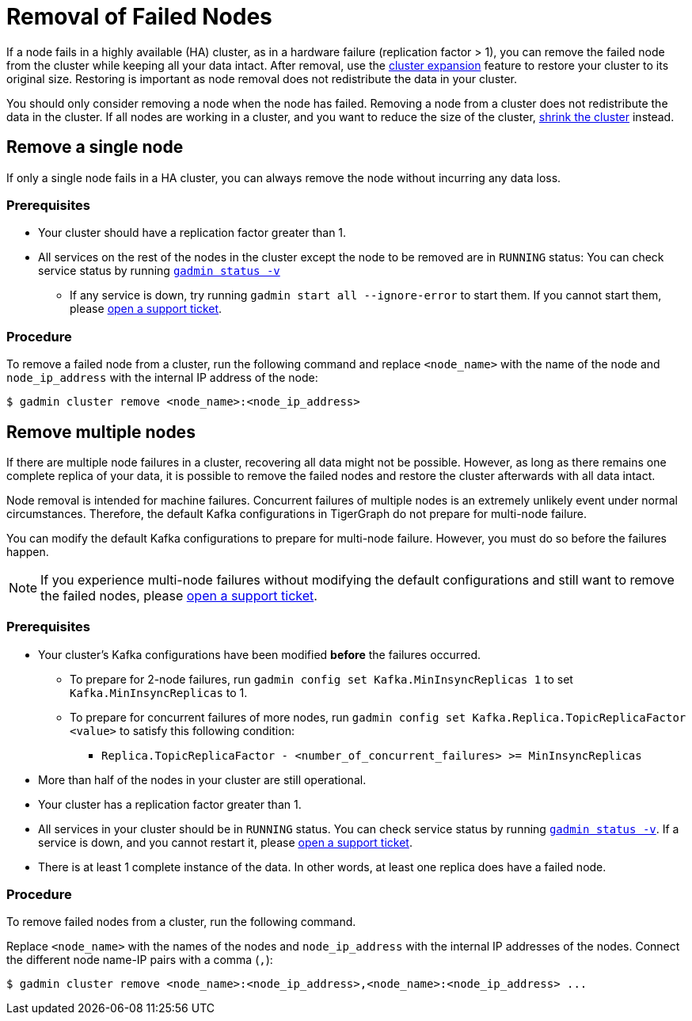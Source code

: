 = Removal of Failed Nodes
:page-aliases: tigergraph-server:ha:remove-failed-node.adoc
:description: This page describes the procedure to remove a failed node.

If a node fails in a highly available (HA) cluster, as in a hardware failure (replication factor > 1), you can remove the failed node from the cluster while keeping all your data intact.
After removal, use the xref:expand-a-cluster.adoc[cluster expansion] feature to restore your cluster to its original size.
Restoring is important as node removal does not redistribute the data in your cluster.

You should only consider removing a node when the node has failed.
Removing a node from a cluster does not redistribute the data in the cluster.
If all nodes are working in a cluster, and you want to reduce the size of the cluster, xref:shrink-a-cluster.adoc[shrink the cluster] instead.


== Remove a single node
If only a single node fails in a HA cluster, you can always remove the node without incurring any data loss.

=== Prerequisites
* Your cluster should have a replication factor greater than 1.
* All services on the rest of the nodes in the cluster except the node to be removed are in `RUNNING` status:
You can check service status by running xref:system-management:management-with-gadmin.adoc#_gadmin_status[`gadmin status -v`]
** If any service is down, try running `gadmin start all --ignore-error` to start them.
If you cannot start them, please https://tigergraph.zendesk.com/hc/en-us/[open a support ticket].


=== Procedure
To remove a failed node from a cluster, run the following command and replace `<node_name>` with the name of the node and `node_ip_address` with the internal IP address of the node:

[,console]
----
$ gadmin cluster remove <node_name>:<node_ip_address>
----


== Remove multiple nodes
If there are multiple node failures in a cluster, recovering all data might not be possible.
However, as long as there remains one complete replica of your data, it is possible to remove the failed nodes and restore the cluster afterwards with all data intact.

Node removal is intended for machine failures.
Concurrent failures of multiple nodes is an extremely unlikely event under normal circumstances.
Therefore, the default Kafka configurations in TigerGraph do not prepare for multi-node failure.

You can modify the default Kafka configurations to prepare for multi-node failure.
However, you must do so before the failures happen.

NOTE: If you experience multi-node failures without modifying the default configurations and still want to remove the failed nodes, please https://tigergraph.zendesk.com/hc/en-us/[open a support ticket].

=== Prerequisites
* Your cluster's Kafka configurations have been modified **before** the failures occurred.
** To prepare for 2-node failures, run `gadmin config set Kafka.MinInsyncReplicas 1` to set `Kafka.MinInsyncReplicas` to 1.
** To prepare for concurrent failures of more nodes, run `gadmin config set Kafka.Replica.TopicReplicaFactor <value>` to satisfy this following condition:
*** `Replica.TopicReplicaFactor - <number_of_concurrent_failures> >= MinInsyncReplicas`
* More than half of the nodes in your cluster are still operational.
* Your cluster has a replication factor greater than 1.
* All services in your cluster should be in `RUNNING` status.
You can check service status by running xref:system-management:management-with-gadmin.adoc#_gadmin_status[`gadmin status -v`].
If a service is down, and you cannot restart it, please https://tigergraph.zendesk.com/hc/en-us/[open a support ticket].
* There is at least 1 complete instance of the data.
In other words, at least one replica does have a failed node.

=== Procedure
To remove failed nodes from a cluster, run the following command.

Replace `<node_name>` with the names of the nodes and `node_ip_address` with the internal IP addresses of the nodes.
Connect the different node name-IP pairs with a comma (``,``):

[,console]
----
$ gadmin cluster remove <node_name>:<node_ip_address>,<node_name>:<node_ip_address> ...
----